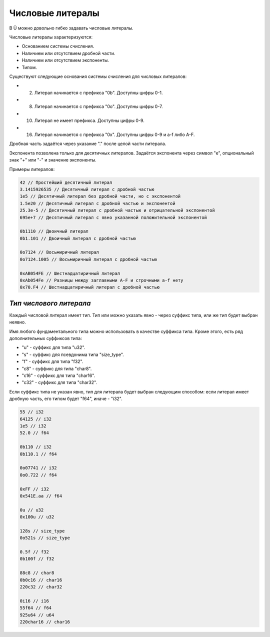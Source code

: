 Числовые литералы
=================

В Ü можно довольно гибко задавать числовые литералы.

Числовые литералы характеризуются:

* Основанием системы счисления.
* Наличием или отсутствием дробной части.
* Наличием или отсутствием экспоненты.
* Типом.

Существуют следующие основания системы счисления для числовых литералов:

* 2. Литерал начинается с префикса "0b". Доступны цифры 0-1.
* 8. Литерал начинается с префикса "0o". Доступны цифры 0-7.
* 10. Литерал не имеет префикса. Доступны цифры 0-9.
* 16. Литерал начинается с префикса "0x". Доступны цифры 0-9 и a-f либо A-F.

Дробная часть задаётся через указание "." после целой части литерала.

Экспонента позволена только для десятичных литералов. Задаётся экспонента через символ "e", опциональный знак "+" или "-" и значение экспоненты.

Примеры литералов:

.. code-block:: c++

   42 // Простейший десятичный литерал
   3.1415926535 // Десятичный литерал с дробной частью
   1e5 // Десятичный литерал без дробной части, но с экспонентой
   1.5e20 // Десятичный литерал с дробной частью и экспонентой
   25.3e-5 // Десятичный литерал с дробной частью и отрицательной экспонентой
   695e+7 // Десятичный литерал с явно указанной положительной экспонентой
   
   0b1110 // Двоичный литерал
   0b1.101 // Двоичный литерал с дробной частью
   
   0o7124 // Восьмиричный литерал
   0o7124.1005 // Восьмиричный литерал c дробной частью
   
   0xAB054FE // Шестнадцатиричный литерал
   0xAb054Fe // Разницы между заглавными A-F и строчными a-f нету
   0x70.F4 // Шестнадцатиричный литерал с дробной частью

************************
*Тип числового литерала*
************************

Каждый числовой литерал имеет тип. Тип или можно указать явно - через суффикс типа, или же тип будет выбран неявно.

Имя любого фундаментального типа можно использовать в качестве суффикса типа. Кроме этого, есть ряд дополнительных суффиксов типа:

* "u" - суффикс для типа "u32".
* "s" - суффикс для псевдонима типа "size_type".
* "f" - суффикс для типа "f32".
* "c8" - суффикс для типа "char8".
* "c16" - суффикс для типа "char16".
* "c32" - суффикс для типа "char32".

Если суффикс типа не указан явно, тип для литерала будет выбран следующим способом: если литерал имеет дробную часть, его типом будет "f64", иначе - "i32".

.. code-block:: c++

   55 // i32
   64125 // i32
   1e5 // i32
   52.0 // f64
   
   0b110 // i32
   0b110.1 // f64
   
   0o07741 // i32
   0o0.722 // f64
   
   0xFF // i32
   0x541E.aa // f64
   
   0u // u32
   0x100u // u32

   128s // size_type
   0o521s // size_type
   
   0.5f // f32
   0b100f // f32

   88c8 // char8
   0b0c16 // char16
   220c32 // char32
   
   0i16 // i16
   55f64 // f64
   925u64 // u64
   220char16 // char16
